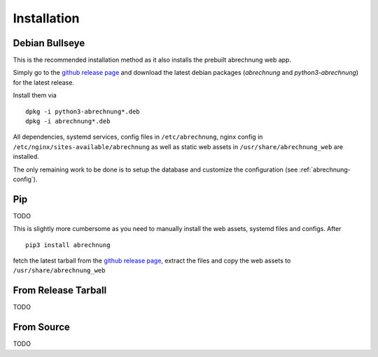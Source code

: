 .. _abrechnung-installation:

******************
Installation
******************

Debian Bullseye
---------------
This is the recommended installation method as it also installs the prebuilt abrechnung web app.

Simply go to the `github release page <https://github.com/SFTtech/abrechung/releases>`_ and download
the latest debian packages (*abrechnung* and *python3-abrechnung*) for the latest release.

Install them via ::

  dpkg -i python3-abrechnung*.deb
  dpkg -i abrechnung*.deb


All dependencies, systemd services, config files in ``/etc/abrechnung``, nginx config in ``/etc/nginx/sites-available/abrechnung``
as well as static web assets in ``/usr/share/abrechnung_web`` are installed.

The only remaining work to be done is to setup the database and customize the configuration (see :ref:`abrechnung-config`).

Pip
---------------

TODO

This is slightly more cumbersome as you need to manually install the web assets, systemd files and configs.
After ::

  pip3 install abrechnung

fetch the latest tarball from the `github release page <https://github.com/SFTtech/abrechung/releases>`_, extract the files
and copy the web assets to ``/usr/share/abrechnung_web``

From Release Tarball
--------------------

TODO

From Source
---------------

TODO
